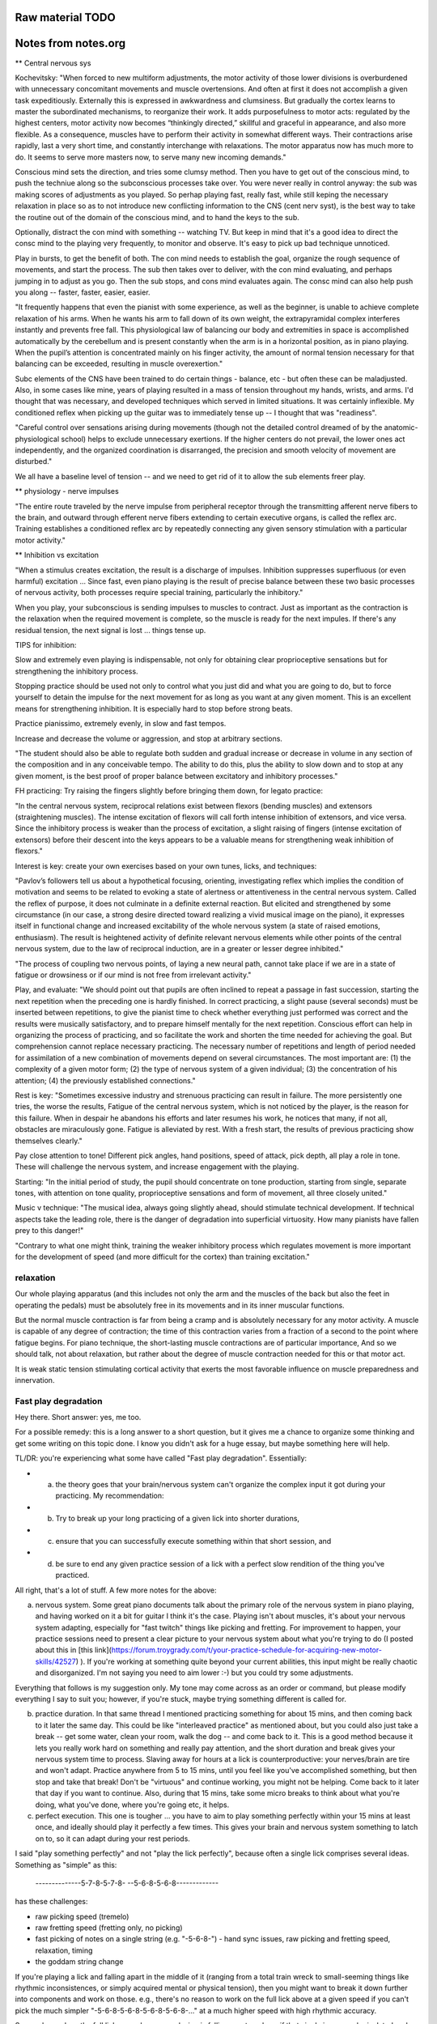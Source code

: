 Raw material TODO
=================

.. todo:: Break this out to other sections



Notes from notes.org
====================

** Central nervous sys

Kochevitsky: "When forced to new multiform adjustments, the motor activity of those lower divisions is overburdened with unnecessary concomitant movements and muscle overtensions. And often at first it does not accomplish a given task expeditiously. Externally this is expressed in awkwardness and clumsiness. But gradually the cortex learns to master the subordinated mechanisms, to reorganize their work. It adds purposefulness to motor acts: regulated by the highest centers, motor activity now becomes “thinkingly directed,” skillful and graceful in appearance, and also more flexible. As a consequence, muscles have to perform their activity in somewhat different ways. Their contractions arise rapidly, last a very short time, and constantly interchange with relaxations. The motor apparatus now has much more to do. It seems to serve more masters now, to serve many new incoming demands."

Conscious mind sets the direction, and tries some clumsy method.  Then you have to get out of the conscious mind, to push the techniue along so the subconscious processes take over.  You were never really in control anyway: the sub was making scores of adjustments as you played.  So perhap playing fast, really fast, while still keping the necessary relaxation in place so as to not introduce new conflicting information to the CNS (cent nerv syst), is the best way to take the routine out of the domain of the conscious mind, and to hand the keys to the sub.

Optionally, distract the con mind with something -- watching TV.  But keep in mind that it's a good idea to direct the consc mind to the playing very frequently, to monitor and observe.  It's easy to pick up bad technique unnoticed.

Play in bursts, to get the benefit of both.  The con mind needs to establish the goal, organize the rough sequence of movements, and start the process.  The sub then takes over to deliver, with the con mind evaluating, and perhaps jumping in to adjust as you go.  Then the sub stops, and cons mind evaluates again.  The consc mind can also help push you along -- faster, faster, easier, easier.

"It frequently happens that even the pianist with some experience, as well as the beginner, is unable to achieve complete relaxation of his arms. When he wants his arm to fall down of its own weight, the extrapyramidal complex interferes instantly and prevents free fall. This physiological law of balancing our body and extremities in space is accomplished automatically by the cerebellum and is present constantly when the arm is in a horizontal position, as in piano playing. When the pupil’s attention is concentrated mainly on his finger activity, the amount of normal tension necessary for that balancing can be exceeded, resulting in muscle overexertion."

Subc elements of the CNS have been trained to do certain things - balance, etc - but often these can be maladjusted.  Also, in some cases like mine, years of playing resulted in a mass of tension throughout my hands, wrists, and arms.  I'd thought that was necessary, and developed techniques which served in limited situations.  It was certainly inflexible.  My conditioned reflex when picking up the guitar was to immediately tense up -- I thought that was "readiness".

"Careful control over sensations arising during movements (though not the detailed control dreamed of by the anatomic-physiological school) helps to exclude unnecessary exertions. If the higher centers do not prevail, the lower ones act independently, and the organized coordination is disarranged, the precision and smooth velocity of movement are disturbed."

We all have a baseline level of tension -- and we need to get rid of it to allow the sub elements freer play.

** physiology - nerve impulses

"The entire route traveled by the nerve impulse from peripheral receptor through the transmitting afferent nerve fibers to the brain, and outward through efferent nerve fibers extending to certain executive organs, is called the reflex arc. Training establishes a conditioned reflex arc by repeatedly connecting any given sensory stimulation with a particular motor activity."

** Inhibition vs excitation

"When a stimulus creates excitation, the result is a discharge of impulses. Inhibition suppresses superfluous (or even harmful) excitation ... Since fast, even piano playing is the result of precise balance between these two basic processes of nervous activity, both processes require special training, particularly the inhibitory."

When you play, your subconscious is sending impulses to muscles to contract.  Just as important as the contraction is the relaxation when the required movement is complete, so the muscle is ready for the next impules.  If there's any residual tension, the next signal is lost ... things tense up.

TIPS for inhibition:

Slow and extremely even playing is indispensable, not only for obtaining clear proprioceptive sensations but for strengthening the inhibitory process.

Stopping practice should be used not only to control what you just did and what you are going to do, but to force yourself to detain the impulse for the next movement for as long as you want at any given moment. This is an excellent means for strengthening inhibition. It is especially hard to stop before strong beats.

Practice pianissimo, extremely evenly, in slow and fast tempos.

Increase and decrease the volume or aggression, and stop at arbitrary sections.

"The student should also be able to regulate both sudden and gradual increase or decrease in volume in any section of the composition and in any conceivable tempo. The ability to do this, plus the ability to slow down and to stop at any given moment, is the best proof of proper balance between excitatory and inhibitory processes."

FH practicing: Try raising the fingers slightly before bringing them down, for legato practice:

"In the central nervous system, reciprocal relations exist between flexors (bending muscles) and extensors (straightening muscles). The intense excitation of flexors will call forth intense inhibition of extensors, and vice versa. Since the inhibitory process is weaker than the process of excitation, a slight raising of fingers (intense excitation of extensors) before their descent into the keys appears to be a valuable means for strengthening weak inhibition of flexors."

Interest is key: create your own exercises based on your own tunes, licks, and techniques:

"Pavlov’s followers tell us about a hypothetical focusing, orienting, investigating reflex which implies the condition of motivation and seems to be related to evoking a state of alertness or attentiveness in the central nervous system. Called the reflex of purpose, it does not culminate in a definite external reaction. But elicited and strengthened by some circumstance (in our case, a strong desire directed toward realizing a vivid musical image on the piano), it expresses itself in functional change and increased excitability of the whole nervous system (a state of raised emotions, enthusiasm). The result is heightened activity of definite relevant nervous elements while other points of the central nervous system, due to the law of reciprocal induction, are in a greater or lesser degree inhibited."

"The process of coupling two nervous points, of laying a new neural path, cannot take place if we are in a state of fatigue or drowsiness or if our mind is not free from irrelevant activity."

Play, and evaluate: "We should point out that pupils are often inclined to repeat a passage in fast succession, starting the next repetition when the preceding one is hardly finished. In correct practicing, a slight pause (several seconds) must be inserted between repetitions, to give the pianist time to check whether everything just performed was correct and the results were musically satisfactory, and to prepare himself mentally for the next repetition. Conscious effort can help in organizing the process of practicing, and so facilitate the work and shorten the time needed for achieving the goal. But comprehension cannot replace necessary practicing. The necessary number of repetitions and length of period needed for assimilation of a new combination of movements depend on several circumstances. The most important are: (1) the complexity of a given motor form; (2) the type of nervous system of a given individual; (3) the concentration of his attention; (4) the previously established connections." 

Rest is key: "Sometimes excessive industry and strenuous practicing can result in failure. The more persistently one tries, the worse the results, Fatigue of the central nervous system, which is not noticed by the player, is the reason for this failure. When in despair he abandons his efforts and later resumes his work, he notices that many, if not all, obstacles are miraculously gone. Fatigue is alleviated by rest. With a fresh start, the results of previous practicing show themselves clearly." 

Pay close attention to tone!  Different pick angles, hand positions, speed of attack, pick depth, all play a role in tone.  These will challenge the nervous system, and increase engagement with the playing.

Starting: "In the initial period of study, the pupil should concentrate on tone production, starting from single, separate tones, with attention on tone quality, proprioceptive sensations and form of movement, all three closely united."

Music v technique: "The musical idea, always going slightly ahead, should stimulate technical development. If technical aspects take the leading role, there is the danger of degradation into superficial virtuosity. How many pianists have fallen prey to this danger!"

"Contrary to what one might think, training the weaker inhibitory process which regulates movement is more important for the development of speed (and more difficult for the cortex) than training excitation."

relaxation
----------

Our whole playing apparatus (and this includes not
only the arm and the muscles of the back but also the
feet in operating the pedals) must be absolutely free in
its movements and in its inner muscular functions.

But the normal muscle contraction is far from being a
cramp and is absolutely necessary for any motor activity.
A muscle is capable of any degree of contraction; the time
of this contraction varies from a fraction of a second to the
point where fatigue begins. For piano technique, the
short-lasting muscle contractions are of particular importance, And so we should talk, not about relaxation, but
rather about the degree of muscle contraction needed for
this or that motor act.

It is weak
static tension stimulating cortical activity that exerts the
most favorable influence on muscle preparedness and innervation.



Fast play degradation
---------------------

Hey there.  Short answer: yes, me too.

For a possible remedy: this is a long answer to a short question, but it gives me a chance to organize some thinking and get some writing on this topic done.  I know you didn't ask for a huge essay, but maybe something here will help.

TL/DR: you're experiencing what some have called "Fast play degradation".  Essentially:

- (a) the theory goes that your brain/nervous system can't organize the complex input it got during your practicing.  My recommendation:
- (b) Try to break up your long practicing of a given lick into shorter durations,
- (c) ensure that you can successfully execute something within that short session, and
- (d) be sure to end any given practice session of a lick with a perfect slow rendition of the thing you've practiced.

All right, that's a lot of stuff.  A few more notes for the above:

a) nervous system.  Some great piano documents talk about the primary role of the nervous system in piano playing, and having worked on it a bit for guitar I think it's the case.  Playing isn't about muscles, it's about your nervous system adapting, especially for "fast twitch" things like picking and fretting.  For improvement to happen, your practice sessions need to present a clear picture to your nervous system about what you're trying to do (I posted about this in [this link](https://forum.troygrady.com/t/your-practice-schedule-for-acquiring-new-motor-skills/42527) ).  If you're working at something quite beyond your current abilities, this input might be really chaotic and disorganized.  I'm not saying you need to aim lower :-) but you could try some adjustments.

Everything that follows is my suggestion only.  My tone may come across as an order or command, but please modify everything I say to suit you; however, if you're stuck, maybe trying something different is called for.

b) practice duration.  In that same thread I mentioned practicing something for about 15 mins, and then coming back to it later the same day.  This could be like "interleaved practice" as mentioned about, but you could also just take a break -- get some water, clean your room, walk the dog -- and come back to it.  This is a good method because it lets you really work hard on something and really pay attention, and the short duration and break gives your nervous system time to process.  Slaving away for hours at a lick is counterproductive: your nerves/brain are tire and won't adapt.  Practice anywhere from 5 to 15 mins, until you feel like you've accomplished something, but then stop and take that break!  Don't be "virtuous" and continue working, you might not be helping.  Come back to it later that day if you want to continue.  Also, during that 15 mins, take some micro breaks to think about what you're doing, what you've done, where you're going etc, it helps.

c) perfect execution.  This one is tougher ... you have to aim to play something perfectly within your 15 mins at least once, and ideally should play it perfectly a few times.  This gives your brain and nervous system something to latch on to, so it can adapt during your rest periods.

I said "play something perfectly" and not "play the lick perfectly", because often a single lick comprises several ideas.  Something as "simple" as this:

    --------------5-7-8-5-7-8-
    --5-6-8-5-6-8-------------

has these challenges:

- raw picking speed (tremelo)
- raw fretting speed (fretting only, no picking)
- fast picking of notes on a single string (e.g. "-5-6-8-") - hand sync issues, raw picking and fretting speed, relaxation, timing
- the goddam string change

If you're playing a lick and falling apart in the middle of it (ranging from a total train wreck to small-seeming things like rhythmic inconsistences, or simply acquired mental or physical tension), then you might want to break it down further into components and work on those.  e.g., there's no reason to work on the full lick above at a given speed if you can't pick the much simpler "-5-6-8-5-6-8-5-6-8-5-6-8-..." at a much higher speed with high rhythmic accuracy.

So, maybe analyze the full lick, see where your playing is falling apart, and see if that single issue can be isolated and worked on.  Some things (like the string shift) are hard to work on in isolation, but if you perfect the other tihngs (picking, left hand, rhythm) you can focus on those.  And play these little things perfectly :-)  Keep pushing that tempo way up!  Sloppy is ok while you're working it out!  But keep aiming for perfection of small bits, your brain will thank you.

(d) end with slow.  After 15 mins of intense work, your nerves will be frazzled and your mind tired.  It's gotten a lot of confusing input.  To ensure that it's clear what you've been working on, play that thing you've worked on through slowly at least once, mimicking the motions you do at high speed if you can -- i.e., don't play it slowly with a completely different technique (this can be tough, depending on what you're working on).  This is like the "cool down" of a workout, but it's more important for your nerves to help them organize.  I hope you'd get a feeling of satisfaction with this, it's supposed to be a fun relaxed wrap-up of your burst of hard work.


Releasing Picking Hand Tension
------------------------------

include google docs notes

Appendices
==========

Kochevitsky notes
-----------------

Quotes
^^^^^^

* Practicing at the piano is mainly practicing of the central nervous system, whether we are aware of it or not. Misconceptions of the past have led to inefficient practicing, unproductive expenditure of time, and often deplorable results.

* It was believed that one could develop his fingers successfully only when their action was isolated from the “disadvantageous” influence of the hand and arm.

* Chopin teaching: Five-finger exercises as well as scales were to be played with various degrees of nonlegato touch at first, and only afterwards was legato to be introduced.

* "Schumann believed that the ability to listen to oneself was most important to a musician-performer. He suggested that the pianist first mentally perceive the essence of a composition instead of digging and hacking “away at it, bar by bar.” He wrote: “Do not play the musical composition before you can hear it inwardly.” “The finger must do what the head wills, not vice versa.””

Follows the suggestion that people record themselves and listen.  Also, take time between each rep.  This may give the nervous system chance to regulate and organize itself.

* "Liszt was not a “professor of piano.” He did not talk about technique: pupils were supposed to work this out for themselves."

* Liszt and technique vs music

"Only the strength of musical imagination
can guide one in his search for technical skill and show
him the right direction: the body will find the necessary
movements for realizing the musical idea. Technique not
only serves the artistic goal but is itself generated by the
tonal image.

* technique is nervous system

the secret of
their virtuosity was located in their central nervous systems. Their virtuosity consisted in unusually fast and fine
perception of auditory and muscle sensations, in very
rapid transmission of the commands of brain to muscles,
and in the fine gradations in strength and timing of
motor impulses.

* Raif

organic change in the musculature, as the result of long practicing, can express itself in increased strength and endurance but not in increased dexterity. 

“We have to develop in our pupils not finger dexterity but mind dexterity.”

* Steinhausen

Since every movement is initiated in the central nervous system, practicing is, first and foremost, a psychic process, the working over of accumulated bodily experiences and the adjustment to a definite purpose. Our
whole organism shows an endless multitude of adjustments to nature and its forces, as well as adjustment of
its own parts to each other. Much of this adjustment is
evidently inborn; the rest is acquired during the development of the organism. Practice and adjustment embrace
our whole being and life. The kind, degree and dimension of this adjustment are always regulated by the central nervous system.

The process of this purposeful adjustment is so infallible that it can seem mechanical to a superficial observer and so can lead to some wrong conclusions. In our
everyday movements we act automatically. But this automatism is nevertheless a psychic process and has its seat
in the central nervous system—not, as one would assume,
in the fingers and muscles. The fastest movement, even
though it seems to become mechanical, still is a psychic
occurrence.

We do not know which group of muscles participates
in this or that movement. Even if we did, this knowledge
would not help us since we cannot command our muscles
consciously and directly. The choice of necessary muscles
takes place unconsciously, but nonetheless surely, and
accomplishes the exclusion of all unsuitable intertcring
muscles. Beginning practice starts with too much expenditure of force. The elimination of too much muscle action
is the real basis for developing agility. As a result of
practicing, we learn to make the fluent, sure and fast
movement which uses exactly as much muscle force as
is needed for a given purpose.
